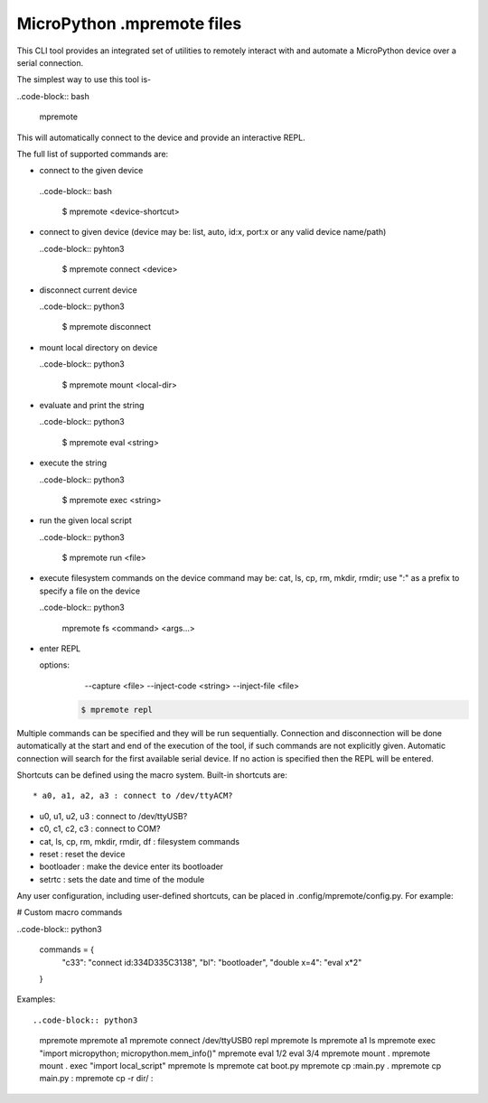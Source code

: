 .. _mpremote_files:

MicroPython .mpremote files
===========================

This CLI tool provides an integrated set of utilities to remotely interact with and automate a MicroPython device over a serial connection.

The simplest way to use this tool is-

..code-block:: bash

  mpremote

This will automatically connect to the device and provide an interactive REPL.

The full list of supported commands are:

*  connect to the given device

  ..code-block:: bash
  
    $ mpremote <device-shortcut>       

* connect to given device (device may be: list, auto, id:x, port:x
  or any valid device name/path)
  
  ..code-block:: pyhton3
     
     $ mpremote connect <device> 

* disconnect current device

  ..code-block:: python3
  
    $ mpremote disconnect

* mount local directory on device

  ..code-block:: python3
  
    $ mpremote mount <local-dir> 

* evaluate and print the string

  ..code-block:: python3
  
    $ mpremote eval <string> 

* execute the string

  ..code-block:: python3

    $ mpremote exec <string> 

* run the given local script

  ..code-block:: python3
  
    $ mpremote run <file>
    
* execute filesystem commands on the device command may be: 
  cat, ls, cp, rm, mkdir, rmdir; use ":" as a prefix to 
  specify a file on the device

  ..code-block:: python3
  
    mpremote fs <command> <args...>  

* enter REPL
  
  options:
      --capture <file>
      --inject-code <string>
      --inject-file <file>
      
   .. code-block:: bash
   
     $ mpremote repl 
   
   
                                  
                                    
Multiple commands can be specified and they will be run sequentially.
Connection and disconnection will be done automatically at the start and end
of the execution of the tool, if such commands are not explicitly given.
Automatic connection will search for the first available serial device. If no
action is specified then the REPL will be entered.

Shortcuts can be defined using the macro system. Built-in shortcuts are::

* a0, a1, a2, a3 : connect to /dev/ttyACM?

* u0, u1, u2, u3 : connect to /dev/ttyUSB?

* c0, c1, c2, c3 : connect to COM?

* cat, ls, cp, rm, mkdir, rmdir, df : filesystem commands

* reset : reset the device

* bootloader : make the device enter its bootloader

* setrtc : sets the date and time of the module

Any user configuration, including user-defined shortcuts, can be placed in
.config/mpremote/config.py. For example:

# Custom macro commands

..code-block:: python3

  commands = {
      "c33": "connect id:334D335C3138",
      "bl": "bootloader",
      "double x=4": "eval x*2"

  }


Examples::

..code-block:: python3

  mpremote
  mpremote a1
  mpremote connect /dev/ttyUSB0 repl
  mpremote ls
  mpremote a1 ls
  mpremote exec "import micropython; micropython.mem_info()"
  mpremote eval 1/2 eval 3/4
  mpremote mount .
  mpremote mount . exec "import local_script"
  mpremote ls
  mpremote cat boot.py
  mpremote cp :main.py .
  mpremote cp main.py :
  mpremote cp -r dir/ :
